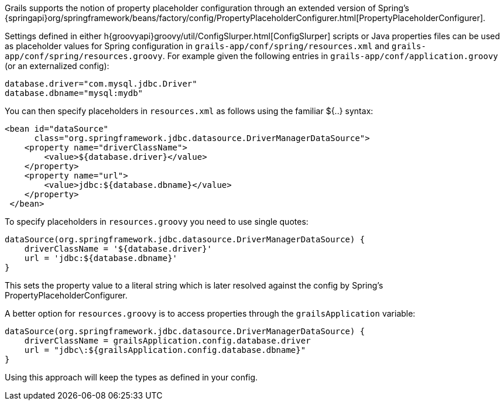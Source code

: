 Grails supports the notion of property placeholder configuration through an extended version of Spring's {springapi}org/springframework/beans/factory/config/PropertyPlaceholderConfigurer.html[PropertyPlaceholderConfigurer].

Settings defined in either h{groovyapi}groovy/util/ConfigSlurper.html[ConfigSlurper] scripts or Java properties files can be used as placeholder values for Spring configuration in `grails-app/conf/spring/resources.xml` and `grails-app/conf/spring/resources.groovy`. For example given the following entries in `grails-app/conf/application.groovy` (or an externalized config):

[source,groovy]
----
database.driver="com.mysql.jdbc.Driver"
database.dbname="mysql:mydb"
----

You can then specify placeholders in `resources.xml` as follows using the familiar ${..} syntax:

[source,xml]
----
<bean id="dataSource"
      class="org.springframework.jdbc.datasource.DriverManagerDataSource">
    <property name="driverClassName">
        <value>${database.driver}</value>
    </property>
    <property name="url">
        <value>jdbc:${database.dbname}</value>
    </property>
 </bean>
----

To specify placeholders in `resources.groovy` you need to use single quotes:

[source,groovy]
----
dataSource(org.springframework.jdbc.datasource.DriverManagerDataSource) {
    driverClassName = '${database.driver}'
    url = 'jdbc:${database.dbname}'
}
----

This sets the property value to a literal string which is later resolved against the config by Spring's PropertyPlaceholderConfigurer.

A better option for `resources.groovy` is to access properties through the `grailsApplication` variable:

[source,groovy]
----
dataSource(org.springframework.jdbc.datasource.DriverManagerDataSource) {
    driverClassName = grailsApplication.config.database.driver
    url = "jdbc\:${grailsApplication.config.database.dbname}"
}
----

Using this approach will keep the types as defined in your config.
